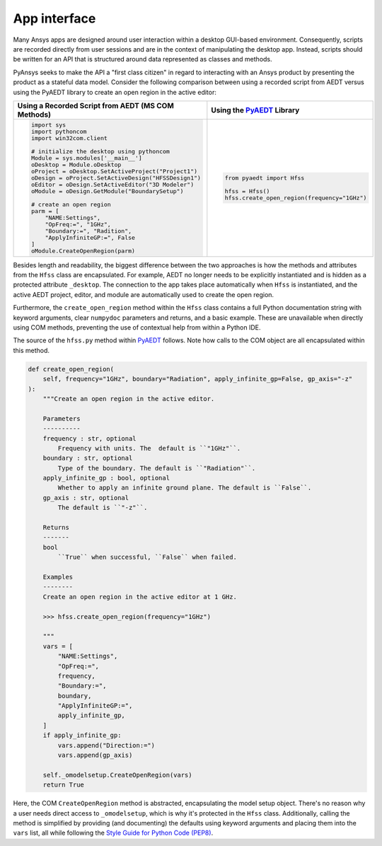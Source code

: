 App interface
=============

Many Ansys apps are designed around user interaction within a
desktop GUI-based environment. Consequently, scripts are recorded
directly from user sessions and are in the context of manipulating the
desktop app. Instead, scripts should be written for an API 
that is structured around data represented as classes and methods.

PyAnsys seeks to make the API a "first class citizen" in regard to
interacting with an Ansys product by presenting the product as a
stateful data model. Consider the following comparison between using a
recorded script from AEDT versus using the PyAEDT library to create an
open region in the active editor:

+------------------------------------------------------+----------------------------------------------+
| Using a Recorded Script from AEDT (MS COM Methods)   | Using the `PyAEDT`_ Library                  |
+======================================================+==============================================+
| .. code:: python                                     | .. code:: python                             |
|                                                      |                                              |
|    import sys                                        |    from pyaedt import Hfss                   |
|    import pythoncom                                  |                                              |
|    import win32com.client                            |    hfss = Hfss()                             |
|                                                      |    hfss.create_open_region(frequency="1GHz") |
|    # initialize the desktop using pythoncom          |                                              |
|    Module = sys.modules['__main__']                  |                                              |
|    oDesktop = Module.oDesktop                        |                                              |
|    oProject = oDesktop.SetActiveProject("Project1")  |                                              |
|    oDesign = oProject.SetActiveDesign("HFSSDesign1") |                                              |
|    oEditor = oDesign.SetActiveEditor("3D Modeler")   |                                              |
|    oModule = oDesign.GetModule("BoundarySetup")      |                                              |
|                                                      |                                              |
|    # create an open region                           |                                              |
|    parm = [                                          |                                              |
|        "NAME:Settings",                              |                                              |
|        "OpFreq:=", "1GHz",                           |                                              |
|        "Boundary:=", "Radition",                     |                                              |
|        "ApplyInfiniteGP:=", False                    |                                              |
|    ]                                                 |                                              |
|    oModule.CreateOpenRegion(parm)                    |                                              |
+------------------------------------------------------+----------------------------------------------+

Besides length and readability, the biggest difference between the two
approaches is how the methods and attributes from the ``Hfss`` class
are encapsulated. For example, AEDT no longer needs to be
explicitly instantiated and is hidden as a protected attribute
``_desktop``. The connection to the app takes place
automatically when ``Hfss`` is instantiated, and the active AEDT 
project, editor, and module are automatically used to create the 
open region.

Furthermore, the ``create_open_region`` method within the ``Hfss`` 
class contains a full Python documentation string with keyword arguments,
clear ``numpydoc`` parameters and returns, and a basic example.
These are unavailable when directly using COM methods, preventing
the use of contextual help from within a Python IDE.

The source of the ``hfss.py`` method within `PyAEDT`_ follows. 
Note how calls to the COM object are all encapsulated 
within this method.

.. code:: python

    def create_open_region(
        self, frequency="1GHz", boundary="Radiation", apply_infinite_gp=False, gp_axis="-z"
    ):
        """Create an open region in the active editor.

        Parameters
        ----------
        frequency : str, optional
            Frequency with units. The  default is ``"1GHz"``.
        boundary : str, optional
            Type of the boundary. The default is ``"Radiation"``.
        apply_infinite_gp : bool, optional
            Whether to apply an infinite ground plane. The default is ``False``.
        gp_axis : str, optional
            The default is ``"-z"``.

        Returns
        -------
        bool
            ``True`` when successful, ``False`` when failed.

        Examples
        --------
        Create an open region in the active editor at 1 GHz.

        >>> hfss.create_open_region(frequency="1GHz")

        """
        vars = [
            "NAME:Settings",
            "OpFreq:=",
            frequency,
            "Boundary:=",
            boundary,
            "ApplyInfiniteGP:=",
            apply_infinite_gp,
        ]
        if apply_infinite_gp:
            vars.append("Direction:=")
            vars.append(gp_axis)

        self._omodelsetup.CreateOpenRegion(vars)
        return True

Here, the COM ``CreateOpenRegion`` method is abstracted, encapsulating
the model setup object. There's no reason why a user needs direct
access to ``_omodelsetup``, which is why it's protected in the
``Hfss`` class. Additionally, calling the method is simplified by
providing (and documenting) the defaults using keyword arguments and
placing them into the ``vars`` list, all while following the `Style
Guide for Python Code (PEP8)`_.

.. _PyAEDT: https://github.com/ansys/pyaedt
.. _Style Guide for Python Code (PEP8): https://www.python.org/dev/peps/pep-0008
